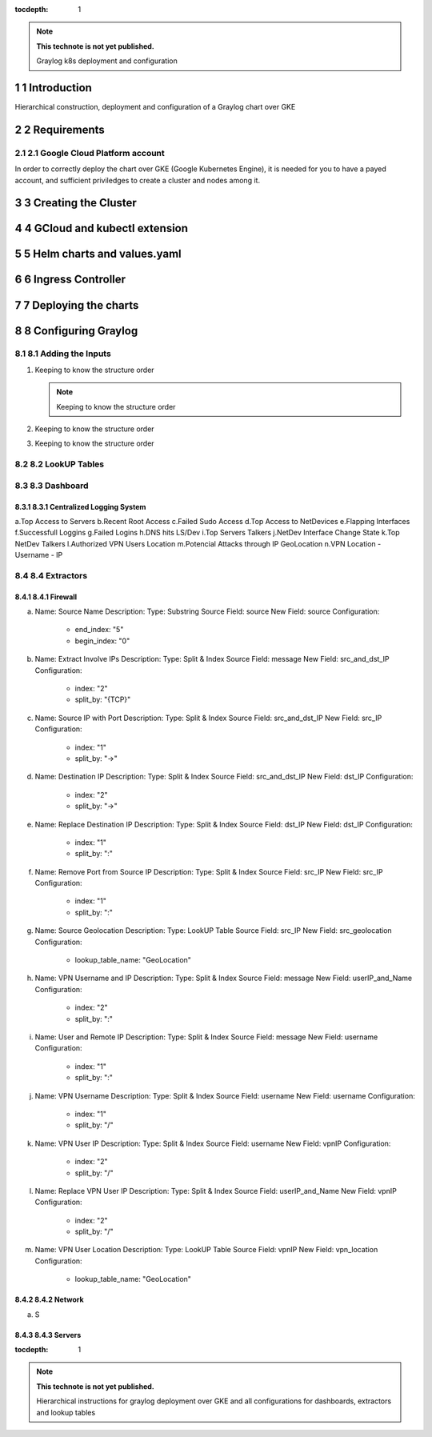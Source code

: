 :tocdepth: 1

.. Please do not modify tocdepth; will be fixed when a new Sphinx theme is shipped.

.. note::

   **This technote is not yet published.**

   Graylog k8s deployment and configuration

.. sectnum::

Introduction
============

Hierarchical construction, deployment and configuration of a Graylog chart over GKE

Requirements
============

Google Cloud Platform account
^^^^^^^^^^^^^^^^^^^^^^^^^^^^^

In order to correctly deploy the chart over GKE (Google Kubernetes Engine), it is
needed for you to have a payed account, and sufficient priviledges to create a 
cluster and nodes among it.


Creating the Cluster
====================


GCloud and kubectl extension
============================


Helm charts and values.yaml
===========================


Ingress Controller
===================


Deploying the charts
====================


Configuring Graylog
===================
.. Main Title

Adding the Inputs
^^^^^^^^^^^^^^^^^
.. Second Title

1. Keeping to know the structure order

   .. note::

      Keeping to know the structure order

2. Keeping to know the structure order
3. Keeping to know the structure order

LookUP Tables
^^^^^^^^^^^^^

Dashboard
^^^^^^^^^

Centralized Logging System
--------------------------

a.Top Access to Servers
b.Recent Root Access
c.Failed Sudo Access
d.Top Access to NetDevices
e.Flapping Interfaces
f.Successfull Loggins
g.Failed Logins
h.DNS hits LS/Dev
i.Top Servers Talkers
j.NetDev Interface Change State
k.Top NetDev Talkers
l.Authorized VPN Users Location
m.Potencial Attacks through IP GeoLocation
n.VPN Location - Username - IP


Extractors
^^^^^^^^^^

Firewall
--------

a. Name:         Source Name 
   Description: 
   Type:         Substring
   Source Field: source
   New Field:    source
   Configuration:
      - end_index:   "5"
      - begin_index: "0"

b. Name:         Extract Involve IPs
   Description: 
   Type:         Split & Index
   Source Field: message
   New Field:    src_and_dst_IP
   Configuration:
      - index:    "2"
      - split_by: "{TCP}"
      
c. Name:         Source IP with Port
   Description: 
   Type:         Split & Index
   Source Field: src_and_dst_IP
   New Field:    src_IP
   Configuration:
      - index:    "1"
      - split_by: "->"
   
d. Name:         Destination IP 
   Description: 
   Type:         Split & Index
   Source Field: src_and_dst_IP
   New Field:    dst_IP
   Configuration:
      - index:    "2"
      - split_by: "->"
   
e. Name:         Replace Destination IP
   Description: 
   Type:         Split & Index
   Source Field: dst_IP
   New Field:    dst_IP
   Configuration:
      - index:    "1"
      - split_by: ":"

f. Name:         Remove Port from Source IP
   Description: 
   Type:         Split & Index
   Source Field: src_IP
   New Field:    src_IP
   Configuration:
      - index:    "1"
      - split_by: ":"

g. Name:         Source Geolocation
   Description: 
   Type:         LookUP Table
   Source Field: src_IP
   New Field:    src_geolocation
   Configuration:
      - lookup_table_name: "GeoLocation"

h. Name:         VPN Username and IP
   Description: 
   Type:         Split & Index
   Source Field: message
   New Field:    userIP_and_Name
   Configuration:
      - index:    "2"
      - split_by: ":"

i. Name:         User and Remote IP
   Description: 
   Type:         Split & Index
   Source Field: message
   New Field:    username
   Configuration:
      - index:    "1"
      - split_by: ":"

j. Name:         VPN Username
   Description: 
   Type:         Split & Index
   Source Field: username
   New Field:    username
   Configuration:
      - index:    "1"
      - split_by: "/"
   
k. Name:         VPN User IP
   Description: 
   Type:         Split & Index
   Source Field: username
   New Field:    vpnIP
   Configuration:
      - index:    "2"
      - split_by: "/"

l. Name:         Replace VPN User IP
   Description: 
   Type:         Split & Index
   Source Field: userIP_and_Name
   New Field:    vpnIP
   Configuration:
      - index:    "2"
      - split_by: "/"

m. Name:         VPN User Location
   Description: 
   Type:         LookUP Table
   Source Field: vpnIP
   New Field:    vpn_location
   Configuration:
      - lookup_table_name: "GeoLocation"
   


Network
-------

a. S

Servers
-------

..
  Technote content.

  See https://developer.lsst.io/restructuredtext/style.html
  for a guide to reStructuredText writing.

  Do not put the title, authors or other metadata in this document;
  those are automatically added.

  Use the following syntax for sections:

  Sections
  ========

  and

  Subsections
  -----------

  and

  Subsubsections
  ^^^^^^^^^^^^^^

  To add images, add the image file (png, svg or jpeg preferred) to the
  _static/ directory. The reST syntax for adding the image is

  .. figure:: /_static/filename.ext
     :name: fig-label

     Caption text.

   Run: ``make html`` and ``open _build/html/index.html`` to preview your work.
   See the README at https://github.com/lsst-sqre/lsst-technote-bootstrap or
   this repo's README for more info.

   Feel free to delete this instructional comment.

:tocdepth: 1

.. Please do not modify tocdepth; will be fixed when a new Sphinx theme is shipped.

.. sectnum::

.. TODO: Delete the note below before merging new content to the master branch.

.. note::

   **This technote is not yet published.**

   Hierarchical instructions for graylog deployment over GKE and all configurations for dashboards, extractors and lookup tables

.. Add content here.
.. Do not include the document title (it's automatically added from metadata.yaml).

.. .. rubric:: References

.. Make in-text citations with: :cite:`bibkey`.

.. .. bibliography:: local.bib lsstbib/books.bib lsstbib/lsst.bib lsstbib/lsst-dm.bib lsstbib/refs.bib lsstbib/refs_ads.bib
..    :style: lsst_aa

